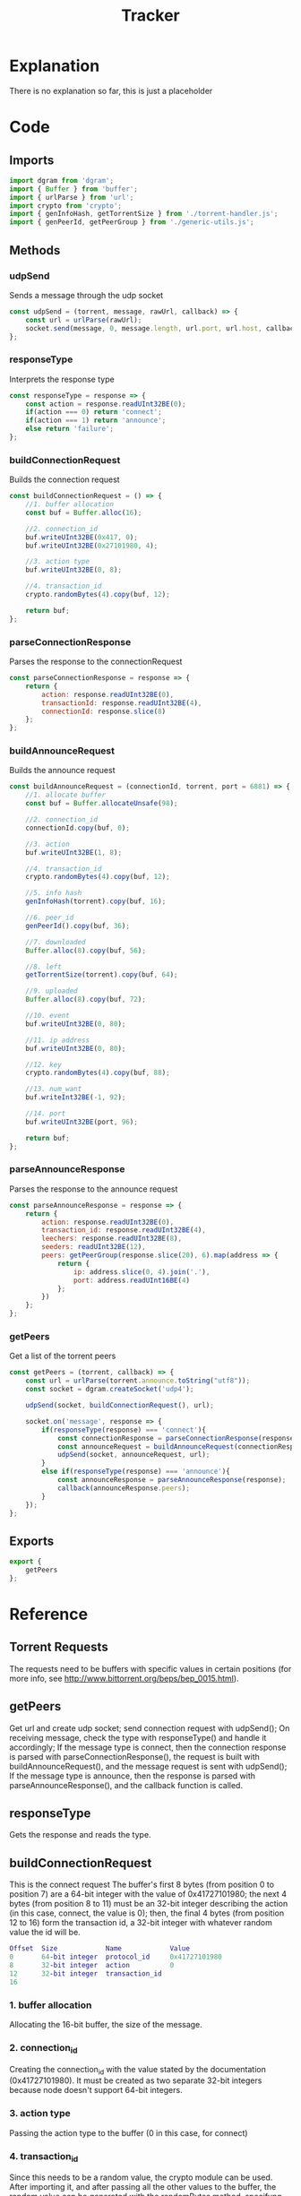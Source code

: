 #+TITLE: Tracker
#+DESCRIPTION: file related to the torrent tracker
#+PROPERTY: :tangle "./tracker.js"

* Explanation
There is no explanation so far, this is just a placeholder
* Code
** Imports
#+BEGIN_SRC js :tangle yes
import dgram from 'dgram';
import { Buffer } from 'buffer';
import { urlParse } from 'url';
import crypto from 'crypto';
import { genInfoHash, getTorrentSize } from './torrent-handler.js';
import { genPeerId, getPeerGroup } from './generic-utils.js';
#+END_SRC

** Methods
*** udpSend
Sends a message through the udp socket
#+BEGIN_SRC js :tangle yes
const udpSend = (torrent, message, rawUrl, callback) => {
    const url = urlParse(rawUrl);
    socket.send(message, 0, message.length, url.port, url.host, callback);
};
#+END_SRC
*** responseType
Interprets the response type
#+BEGIN_SRC js :tangle yes
const responseType = response => {
    const action = response.readUInt32BE(0);
    if(action === 0) return 'connect';
    if(action === 1) return 'announce';
    else return 'failure';
};
#+END_SRC

*** buildConnectionRequest
Builds the connection request
#+BEGIN_SRC js :tangle yes
const buildConnectionRequest = () => {
    //1. buffer allocation
    const buf = Buffer.alloc(16);

    //2. connection_id
    buf.writeUInt32BE(0x417, 0);
    buf.writeUInt32BE(0x27101980, 4);

    //3. action type
    buf.writeUInt32BE(0, 8);

    //4. transaction_id
    crypto.randomBytes(4).copy(buf, 12);

    return buf;
};
#+END_SRC

*** parseConnectionResponse
Parses the response to the connectionRequest
#+BEGIN_SRC js :tangle yes
const parseConnectionResponse = response => {
    return {
        action: response.readUInt32BE(0),
        transactionId: response.readUInt32BE(4),
        connectionId: response.slice(8)
    };
};
#+END_SRC

*** buildAnnounceRequest
Builds the announce request
#+BEGIN_SRC js :tangle yes
const buildAnnounceRequest = (connectionId, torrent, port = 6881) => {
    //1. allocate buffer
    const buf = Buffer.allocateUnsafe(98);

    //2. connection_id
    connectionId.copy(buf, 0);

    //3. action
    buf.writeUInt32BE(1, 8);

    //4. transaction_id
    crypto.randomBytes(4).copy(buf, 12);

    //5. info hash
    genInfoHash(torrent).copy(buf, 16);

    //6. peer_id
    genPeerId().copy(buf, 36);

    //7. downloaded
    Buffer.alloc(8).copy(buf, 56);

    //8. left
    getTorrentSize(torrent).copy(buf, 64);

    //9. uploaded
    Buffer.alloc(8).copy(buf, 72);

    //10. event
    buf.writeUInt32BE(0, 80);

    //11. ip address
    buf.writeUInt32BE(0, 80);

    //12. key
    crypto.randomBytes(4).copy(buf, 88);

    //13. num_want
    buf.writeInt32BE(-1, 92);

    //14. port
    buf.writeUInt32BE(port, 96);

    return buf;
};
#+END_SRC

*** parseAnnounceResponse
Parses the response to the announce request
#+BEGIN_SRC js :tangle yes
const parseAnnounceResponse = response => {
    return {
        action: response.readUInt32BE(0),
        transaction_id: response.readUInt32BE(4),
        leechers: response.readUInt32BE(8),
        seeders: readUInt32BE(12),
        peers: getPeerGroup(response.slice(20), 6).map(address => {
            return {
                ip: address.slice(0, 4).join('.'),
                port: address.readUInt16BE(4)
            };
        })
    };
};
#+END_SRC

*** getPeers
Get a list of the torrent peers
#+BEGIN_SRC js :tangle yes
const getPeers = (torrent, callback) => {
    const url = urlParse(torrent.announce.toString("utf8"));
    const socket = dgram.createSocket('udp4');

    udpSend(socket, buildConnectionRequest(), url);

    socket.on('message', response => {
        if(responseType(response) === 'connect'){
            const connectionResponse = parseConnectionResponse(response);
            const announceRequest = buildAnnounceRequest(connectionResponse.connectionId);
            udpSend(socket, announceRequest, url);
        }
        else if(responseType(response) === 'announce'){
            const announceResponse = parseAnnounceResponse(response);
            callback(announceResponse.peers);
        }
    });
};
#+END_SRC

** Exports
#+BEGIN_SRC js :tangle yes
export {
    getPeers
};
#+END_SRC

* Reference
** Torrent Requests
The requests need to be buffers with specific values in certain positions (for more info, see http://www.bittorrent.org/beps/bep_0015.html).

** getPeers
Get url and create udp socket; send connection request with udpSend();
On receiving message, check the type with responseType() and handle it accordingly;
If the message type is connect, then the connection response is parsed with parseConnectionResponse(), the request is built with buildAnnounceRequest(), and the message request is sent with udpSend();
If the message type is announce, then the response is parsed with parseAnnounceResponse(), and the callback function is called.

** responseType
Gets the response and reads the type.
** buildConnectionRequest
This is the connect request
The buffer's first 8 bytes (from position 0 to position 7) are a 64-bit integer with the value of 0x41727101980;
the next 4 bytes (from position 8 to 11) must be an 32-bit integer describing the action (in this case, connect, the value is 0);
then, the final 4 bytes (from position 12 to 16) form the transaction id, a 32-bit integer with whatever random value the id will be.
#+BEGIN_SRC dot
Offset  Size            Name            Value
0       64-bit integer  protocol_id     0x41727101980
8       32-bit integer  action          0
12      32-bit integer  transaction_id
16
#+END_SRC
*** 1. buffer allocation
Allocating the 16-bit buffer, the size of the message.
*** 2. connection_id
Creating the connection_id with the value stated by the documentation (0x41727101980). It must be created as two separate 32-bit integers because node doesn't support 64-bit integers.
*** 3. action type
Passing the action type to the buffer (0 in this case, for connect)
*** 4. transaction_id
Since this needs to be a random value, the crypto module can be used. After importing it, and after passing all the other values to the buffer, the random value can be generated with the randomBytes method, specifyng the number of bytes it should return; And then, with the copy method, it is copied to the message buffer, with the offset of 12, setting the starting position

** parseConnectionResponse
Parsing the response to the connect request
Much simpler than creating the request itself, the response is received, and then every part is separated into a property of an object, which is returned.
The response structure is similar to the request (see below), but the action is the first value, then the transaction_id, and then the connection_id.
To separate them easily, the first 4 bytes are read as the action (starting at 0), the following four are read as the transaction_id, and for last, since the connection_id is a 64-bit integer, it's easier to just splice the buffer instead of reading it as two halves and trying to join them afterwards.
#+BEGIN_SRC dot
Offset  Size            Name            Value
0       32-bit integer  action          0 // connect
4       32-bit integer  transaction_id
8       64-bit integer  connection_id
16
#+END_SRC

** buildAnnounceRequest
This is the announce request
It follows the same idea of the connection request, but it has several more values. It is 98 bytes long. It would be too long to explain every part individually, so just check the graph below.

Note: this is the announce request for ipv4 addresses. For ipv6, check the documentation linked in the Torrent Requests section.
#+BEGIN_SRC dot
Offset  Size    Name    Value
0       64-bit integer  connection_id
8       32-bit integer  action          1 // announce
12      32-bit integer  transaction_id
16      20-byte string  info_hash
36      20-byte string  peer_id
56      64-bit integer  downloaded
64      64-bit integer  left
72      64-bit integer  uploaded
80      32-bit integer  event           0 // 0: none; 1: completed; 2: started; 3: stopped
84      32-bit integer  IP address      0 // default
88      32-bit integer  key
92      32-bit integer  num_want        -1 // default
96      16-bit integer  port
98
#+END_SRC

*** 1. allocate the buffer
Simple, like in the connect request. Just allocating the buffer, but instead of the 16 bytes the connectRequest used, this one uses 98 bytes.
Also, this one is being allocated with Buffer.allocUnsafe, which uses an pre-allocated internal node buffer pool, making it faster, but not guaranteeing zeroes in all values.
Being honest, I'm not sure why I'm using it here, just saw a guy using it online and decided to give it a try. Really don't know if using the regullar Buffer.alloc will be too much of a hit in performance for such a large(r) buffer, or if it's size makes it inefficient, but hey, if it works, it works.

*** 2. connection_id
The connection id received from parsing the connect request response.

*** 3. action
Again, just like in the connection request, this value indicates what type of request this is, or what action is to be executed. Here, the value should be 1, which is announce

*** 4. transaction_id
The transaction id works the same as the connection id: a randomly generated id that identifies that transaction.

*** 5. info_hash
The info hash is a hashed version of all the info on the torrent. Looks very complicated, ends up being very simple (to understand, of course. I just know I'm in for a ride when I get to the implementation of handling this part).
*Not implemented yet, will update this when it is.*

*** 6. peer_id
The peer id is an id you assign to the peer, so, like the other ids in this request, self-explanatory.

*** 7. downloaded
As far as I understand, it's the amount already downloaded.

*** 8. left
Reflecting downloaded, this one is about how much is left to download (this one seems like it is also going to be a pain to implement, but who knows?).

*** 9. uploaded
Just wingin' it here, but my guess would be how much has been uploaded, just like downloaded. But not sure, it's kinda hard to search info about these individual properties (even the official docs I've linked before don't seem to individually explain these).

*** 10. event
Warns about an event. The types of events are listed in the announce request graph above this section.

*** 11. ip address
It's becoming an common theme with these last ones that I just guess what they are (Still writing everything, haven't had a chance to actually see and use some of these methods yet), but it looks like this one is just the IP of (probably) the receiver.

*** 12. key
A key, not sure exactly what for, but a key nonetheless. It seems like it can just be a random 4-byte value.

*** 13. num_want
The number of peers the client wants to receive. Assuming here that -1 is something akin to unlimited.

*** 14. port
The port the client is listening. Apparently, BitTorrent standardized using ports between 6881-6889, so I've got 6881 as the default for the method arg, but it can be overloaded.

** parseAnnounceReponse
Parsing the response to the announce request
More complicated than it looked for me. The layout is in the graph below, but up until the seeders, it was easy: just like the connect response, just get the value at the exact position. But the peers, that's harder. The number of peers is not fixed, so it needs to be dynamic. In the generic utils file, there's the getPeerGroup method, the explanation will be there, and after, they're mapped to a callback, and returned as (I hope) a nice array of peers.
*slice: interprets it as an array, starts at byte 20, gets the next 6 bytes as the specification says.
Note: Just as it was it building the announce, this format of parsing it is for ipv4 requests. ipv6 are a little different.

#+BEGIN_SRC dot
Offset      Size            Name            Value
0           32-bit integer  action          1 // announce
4           32-bit integer  transaction_id
8           32-bit integer  interval
12          32-bit integer  leechers
16          32-bit integer  seeders
20 + 6 * n  32-bit integer  IP address
24 + 6 * n  16-bit integer  TCP port
20 + 6 * N

#+END_SRC
